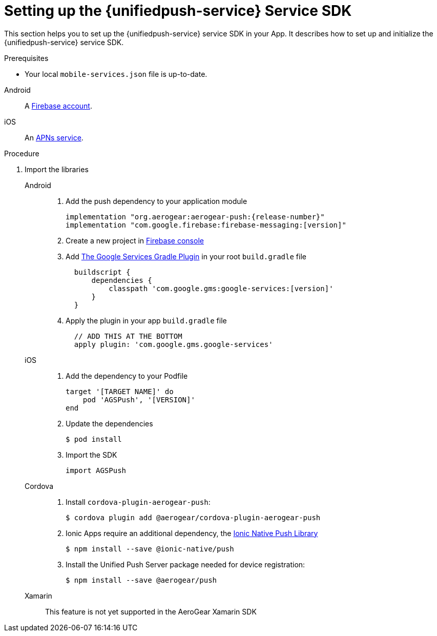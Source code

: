 // For more information, see: https://redhat-documentation.github.io/modular-docs/

[id='setting-up-sdk-{context}']
= Setting up the {unifiedpush-service} Service SDK

This section helps you to set up the {unifiedpush-service} service SDK in your App.
It describes how to set up and initialize the {unifiedpush-service} service SDK.

.Prerequisites

* Your local `mobile-services.json` file is up-to-date.

[tabs]
====
// tag::excludeDownstream[]
Android::
+
--
A link:https://firebase.google.com/[Firebase account^].
--
iOS::
+
--
An link:https://developer.apple.com/library/archive/documentation/NetworkingInternet/Conceptual/RemoteNotificationsPG/APNSOverview.html#//apple_ref/doc/uid/TP40008194-CH8-SW1[APNs service^].
--
// end::excludeDownstream[]
====

.Procedure

. Import the libraries
+
[tabs]
====
// tag::excludeDownstream[]
Android::
+
--
. Add the push dependency to your application module
+
[source,groovy,subs="attributes"]
----
implementation "org.aerogear:aerogear-push:{release-number}"
implementation "com.google.firebase:firebase-messaging:[version]"
----
+
. Create a new project in link:https://console.firebase.google.com[Firebase console^]
. Add link:https://developers.google.com/android/guides/google-services-plugin[The Google Services Gradle Plugin^] in your root `build.gradle` file
[source,groovy]
  buildscript {
      dependencies {
          classpath 'com.google.gms:google-services:[version]'
      }
  }
. Apply the plugin in your app `build.gradle` file
[source,groovy]
  // ADD THIS AT THE BOTTOM
  apply plugin: 'com.google.gms.google-services'

--
iOS::
+
--
. Add the dependency to your Podfile
+
[source,ruby]
----
target '[TARGET NAME]' do
    pod 'AGSPush', '[VERSION]'
end
----
. Update the dependencies
+
[source,bash]
----
$ pod install
----
. Import the SDK
+
[source,swift]
----
import AGSPush
----
--
Cordova::
+
--
// end::excludeDownstream[]
. Install `cordova-plugin-aerogear-push`:
+
[source,bash]
----
$ cordova plugin add @aerogear/cordova-plugin-aerogear-push
----

. Ionic Apps require an additional dependency, the link:https://ionicframework.com/docs/native/push/[Ionic Native Push Library^]
+
[source,bash]
----
$ npm install --save @ionic-native/push
----

. Install the Unified Push Server package needed for device registration:
+
[source,bash]
----
$ npm install --save @aerogear/push
----

--
// tag::excludeDownstream[]
Xamarin::
+
--
This feature is not yet supported in the AeroGear Xamarin SDK
--
// end::excludeDownstream[]
====

